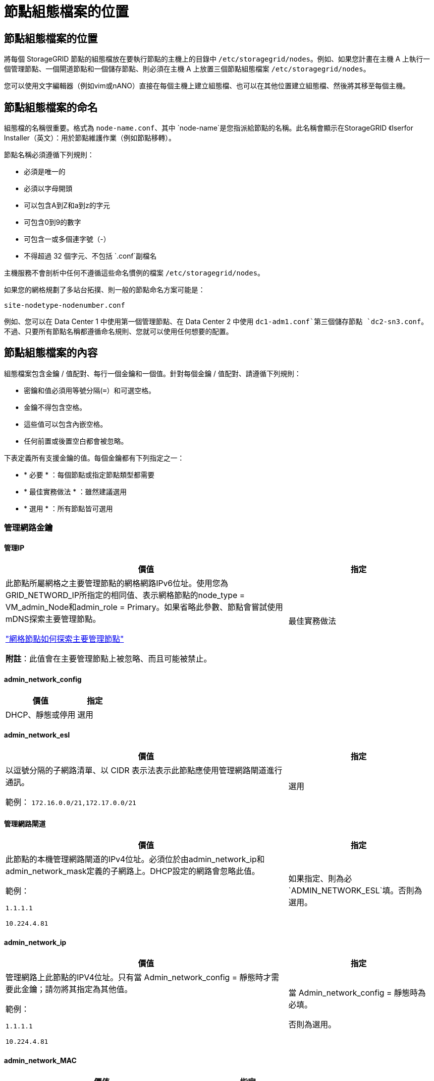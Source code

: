 = 節點組態檔案的位置
:allow-uri-read: 




== 節點組態檔案的位置

將每個 StorageGRID 節點的組態檔放在要執行節點的主機上的目錄中 `/etc/storagegrid/nodes`。例如、如果您計畫在主機 A 上執行一個管理節點、一個閘道節點和一個儲存節點、則必須在主機 A 上放置三個節點組態檔案 `/etc/storagegrid/nodes`。

您可以使用文字編輯器（例如vim或nANO）直接在每個主機上建立組態檔、也可以在其他位置建立組態檔、然後將其移至每個主機。



== 節點組態檔案的命名

組態檔的名稱很重要。格式為 `node-name.conf`、其中 `node-name`是您指派給節點的名稱。此名稱會顯示在StorageGRID 《Iserfor Installer（英文）：用於節點維護作業（例如節點移轉）。

節點名稱必須遵循下列規則：

* 必須是唯一的
* 必須以字母開頭
* 可以包含A到Z和a到z的字元
* 可包含0到9的數字
* 可包含一或多個連字號（-）
* 不得超過 32 個字元、不包括 `.conf`副檔名


主機服務不會剖析中任何不遵循這些命名慣例的檔案 `/etc/storagegrid/nodes`。

如果您的網格規劃了多站台拓撲、則一般的節點命名方案可能是：

`site-nodetype-nodenumber.conf`

例如、您可以在 Data Center 1 中使用第一個管理節點、在 Data Center 2 中使用 `dc1-adm1.conf`第三個儲存節點 `dc2-sn3.conf`。不過、只要所有節點名稱都遵循命名規則、您就可以使用任何想要的配置。



== 節點組態檔案的內容

組態檔案包含金鑰 / 值配對、每行一個金鑰和一個值。針對每個金鑰 / 值配對、請遵循下列規則：

* 密鑰和值必須用等號分隔(`=`）和可選空格。
* 金鑰不得包含空格。
* 這些值可以包含內嵌空格。
* 任何前置或後置空白都會被忽略。


下表定義所有支援金鑰的值。每個金鑰都有下列指定之一：

* * 必要 * ：每個節點或指定節點類型都需要
* * 最佳實務做法 * ：雖然建議選用
* * 選用 * ：所有節點皆可選用




=== 管理網路金鑰



==== 管理IP

[cols="4a,2a"]
|===
| 價值 | 指定 


 a| 
此節點所屬網格之主要管理節點的網格網路IPv6位址。使用您為GRID_NETWORD_IP所指定的相同值、表示網格節點的node_type = VM_admin_Node和admin_role = Primary。如果省略此參數、節點會嘗試使用mDNS探索主要管理節點。

link:how-grid-nodes-discover-primary-admin-node.html["網格節點如何探索主要管理節點"]

*附註*：此值會在主要管理節點上被忽略、而且可能被禁止。
 a| 
最佳實務做法

|===


==== admin_network_config

[cols="4a,2a"]
|===
| 價值 | 指定 


 a| 
DHCP、靜態或停用
 a| 
選用

|===


==== admin_network_esl

[cols="4a,2a"]
|===
| 價值 | 指定 


 a| 
以逗號分隔的子網路清單、以 CIDR 表示法表示此節點應使用管理網路閘道進行通訊。

範例： `172.16.0.0/21,172.17.0.0/21`
 a| 
選用

|===


==== 管理網路閘道

[cols="4a,2a"]
|===
| 價值 | 指定 


 a| 
此節點的本機管理網路閘道的IPv4位址。必須位於由admin_network_ip和admin_network_mask定義的子網路上。DHCP設定的網路會忽略此值。

範例：

`1.1.1.1`

`10.224.4.81`
 a| 
如果指定、則為必 `ADMIN_NETWORK_ESL`填。否則為選用。

|===


==== admin_network_ip

[cols="4a,2a"]
|===
| 價值 | 指定 


 a| 
管理網路上此節點的IPV4位址。只有當 Admin_network_config = 靜態時才需要此金鑰；請勿將其指定為其他值。

範例：

`1.1.1.1`

`10.224.4.81`
 a| 
當 Admin_network_config = 靜態時為必填。

否則為選用。

|===


==== admin_network_MAC

[cols="4a,2a"]
|===
| 價值 | 指定 


 a| 
容器中管理網路介面的MAC位址。

此欄位為選用欄位。如果省略、會自動產生MAC位址。

必須為6對以分號分隔的十六進位數字。

範例： `b2:9c:02:c2:27:10`
 a| 
選用

|===


==== admin_network_mask

[cols="4a,2a"]
|===
| 價值 | 指定 


 a| 
管理網路上此節點的IPv4網路遮罩。當 Admin_network_config = 靜態時、請指定此機碼；不要指定其他值。

範例：

`255.255.255.0`

`255.255.248.0`
 a| 
如果指定了 Admin_network_ip 且 Admin_network_config = static 、則為必填。

否則為選用。

|===


==== admin_network_MTU

[cols="4a,2a"]
|===
| 價值 | 指定 


 a| 
管理網路上此節點的最大傳輸單元（MTU）。如果 Admin_network_config = DHCP 、請勿指定。如果指定、則值必須介於1280和9216之間。如果省略、則使用1500。

如果您要使用巨型框架、請將MTU設為適合巨型框架的值、例如9000。否則、請保留預設值。

*重要*：網路的MTU值必須符合節點所連接之交換器連接埠上所設定的值。否則、可能會發生網路效能問題或封包遺失。

範例：

`1500`

`8192`
 a| 
選用

|===


==== 管理網路目標

[cols="4a,2a"]
|===
| 價值 | 指定 


 a| 
將用於StorageGRID 由節點存取管理網路的主機裝置名稱。僅支援網路介面名稱。一般而言、您使用的介面名稱不同於GRID_NETWORD_Target或用戶端網路目標所指定的介面名稱。

* 注意 * ：請勿使用連結或橋接裝置作為網路目標。在連結裝置上設定VLAN（或其他虛擬介面）、或使用橋接器和虛擬乙太網路（vith）配對。

*最佳實務做法*：即使此節點最初沒有管理網路IP位址、仍請指定值。然後、您可以在稍後新增管理網路IP位址、而不需重新設定主機上的節點。

範例：

`bond0.1002`

`ens256`
 a| 
最佳實務做法

|===


==== 管理網路目標類型

[cols="4a,2a"]
|===
| 價值 | 指定 


 a| 
介面（這是唯一支援的值。）
 a| 
選用

|===


==== 管理網路目標類型介面複製_MAC

[cols="4a,2a"]
|===
| 價值 | 指定 


 a| 
是非題

將金鑰設為「true」、以使用StorageGRID 管理網路上主機目標介面的MAC位址來使該容器失效。

*最佳實務做法：*在需要混雜模式的網路中、請改用admin_network_target類型_interface_clone _MAC金鑰。

如需更多有關MAC複製的詳細資訊：

* link:../rhel/configuring-host-network.html#considerations-and-recommendations-for-mac-address-cloning["MAC 位址複製的考量與建議（ Red Hat Enterprise Linux ）"]
* link:../ubuntu/configuring-host-network.html#considerations-and-recommendations-for-mac-address-cloning["MAC位址複製（Ubuntu或DEBIANE）的考量與建議"]

 a| 
最佳實務做法

|===


==== admin_role

[cols="4a,2a"]
|===
| 價值 | 指定 


 a| 
主要或非主要

只有當 node_type = vm_admin_Node 時、才需要此金鑰；請勿針對其他節點類型指定此金鑰。
 a| 
node_type = vm_admin_Node 時需要

否則為選用。

|===


=== 封鎖裝置金鑰



==== block_device_napping_logs

[cols="4a,2a"]
|===
| 價值 | 指定 


 a| 
此節點將用於持續儲存稽核記錄的區塊裝置特殊檔案路徑和名稱。

範例：

`/dev/disk/by-path/pci-0000:03:00.0-scsi-0:0:0:0`

`/dev/disk/by-id/wwn-0x600a09800059d6df000060d757b475fd`

`/dev/mapper/sgws-adm1-audit-logs`
 a| 
節點的 node_type = vm_admin_Node 為必要項目。請勿為其他節點類型指定。

|===


==== block_device_RANGEDB_nnn

[cols="4a,2a"]
|===
| 價值 | 指定 


 a| 
此節點將用於持續物件儲存的區塊裝置特殊檔案路徑和名稱。只有節點類型 = VM_Storage_Node 的節點才需要此金鑰；請勿針對其他節點類型指定此金鑰。

只需要block_device_rNGedb_000；其餘的則為選用項目。為block_device_RANGEDB_000指定的區塊裝置必須至少為4 TB、其他的則可能較小。

不要留下落差。如果您指定block_device_RANGEDB_005、您也必須指定block_device_RANGEDB_004。

*附註*：為了與現有部署相容、升級的節點支援兩位數金鑰。

範例：

`/dev/disk/by-path/pci-0000:03:00.0-scsi-0:0:0:0`

`/dev/disk/by-id/wwn-0x600a09800059d6df000060d757b475fd`

`/dev/mapper/sgws-sn1-rangedb-000`
 a| 
必要：

BLOCK_DEVICE_RANGEDB_000

選用：

BLOCK_DEVICE_RANGEDB_001

BLOCK_DEVICE_RANGEDB_002

BLOCK_DEVICE_RANGEDB_003

BLOCK_DEVICE_RANGEDB_004

BLOCK_DEVICE_RANGEDB_005

BLOCK_DEVICE_RANGEDB_006

BLOCK_DEVICE_RANGEDB_007

BLOCK_DEVICE_RANGEDB_008

BLOCK_DEVICE_RANGEDB_009

BLOCK_DEVICE_RANGEDB_010

BLOCK_DEVICE_RANGEDB_011

BLOCK_DEVICE_RANGEDB_012

BLOCK_DEVICE_RANGEDB_013

BLOCK_DEVICE_RANGEDB_014

BLOCK_DEVICE_RANGEDB_015

|===


==== block_device_Tables

[cols="4a,2a"]
|===
| 價值 | 指定 


 a| 
此節點將用於持續儲存資料庫表格的區塊裝置特殊檔案路徑和名稱。只有節點類型 = VM_Admin_Node 的節點才需要此金鑰；請勿針對其他節點類型指定此金鑰。

範例：

`/dev/disk/by-path/pci-0000:03:00.0-scsi-0:0:0:0`

`/dev/disk/by-id/wwn-0x600a09800059d6df000060d757b475fd`

`/dev/mapper/sgws-adm1-tables`
 a| 
必要

|===


==== block_device_var_local

[cols="4a,2a"]
|===
| 價值 | 指定 


 a| 
此節點將用於其持續儲存的區塊裝置特殊檔案路徑和名稱 `/var/local`。

範例：

`/dev/disk/by-path/pci-0000:03:00.0-scsi-0:0:0:0`

`/dev/disk/by-id/wwn-0x600a09800059d6df000060d757b475fd`

`/dev/mapper/sgws-sn1-var-local`
 a| 
必要

|===


=== 用戶端網路金鑰



==== 用戶端網路組態

[cols="4a,2a"]
|===
| 價值 | 指定 


 a| 
DHCP、靜態或停用
 a| 
選用

|===


==== 用戶端網路閘道

[cols="4a,2a"]
|===


 a| 
價值
 a| 
指定



 a| 
此節點的本機用戶端網路閘道的IPv4位址、必須位於用戶端網路IP和用戶端網路遮罩所定義的子網路上。DHCP設定的網路會忽略此值。

範例：

`1.1.1.1`

`10.224.4.81`
 a| 
選用

|===


==== 用戶端網路IP

[cols="4a,2a"]
|===
| 價值 | 指定 


 a| 
用戶端網路上此節點的IPv4位址。

只有當 client_network_config = static 時才需要此金鑰；請勿將其指定為其他值。

範例：

`1.1.1.1`

`10.224.4.81`
 a| 
client_network_config = 靜態時需要

否則為選用。

|===


==== 用戶端網路_MAC

[cols="4a,2a"]
|===
| 價值 | 指定 


 a| 
容器中用戶端網路介面的MAC位址。

此欄位為選用欄位。如果省略、會自動產生MAC位址。

必須為6對以分號分隔的十六進位數字。

範例： `b2:9c:02:c2:27:20`
 a| 
選用

|===


==== 用戶端網路遮罩

[cols="4a,2a"]
|===
| 價值 | 指定 


 a| 
用戶端網路上此節點的IPV4網路遮罩。

當 client_network_config = static 時、請指定此機碼；不要指定其他值。

範例：

`255.255.255.0`

`255.255.248.0`
 a| 
如果指定了 client_network_ip 且 client_network_config = static 、則為必要

否則為選用。

|===


==== 用戶端網路MTU

[cols="4a,2a"]
|===
| 價值 | 指定 


 a| 
用戶端網路上此節點的最大傳輸單位（MTU）。不要指定 client_network_config = DHCP 。如果指定、則值必須介於1280和9216之間。如果省略、則使用1500。

如果您要使用巨型框架、請將MTU設為適合巨型框架的值、例如9000。否則、請保留預設值。

*重要*：網路的MTU值必須符合節點所連接之交換器連接埠上所設定的值。否則、可能會發生網路效能問題或封包遺失。

範例：

`1500`

`8192`
 a| 
選用

|===


==== 用戶端網路目標

[cols="4a,2a"]
|===
| 價值 | 指定 


 a| 
供客戶端網路存取使用StorageGRID 的主機裝置名稱、由支援節點存取。僅支援網路介面名稱。一般而言、您使用的介面名稱不同於GRID_NETWORD_Target或admin_network_target所指定的介面名稱。

* 注意 * ：請勿使用連結或橋接裝置作為網路目標。在連結裝置上設定VLAN（或其他虛擬介面）、或使用橋接器和虛擬乙太網路（vith）配對。

*最佳實務做法：*指定值、即使此節點一開始不會有用戶端網路IP位址。之後您可以新增用戶端網路IP位址、而不需重新設定主機上的節點。

範例：

`bond0.1003`

`ens423`
 a| 
最佳實務做法

|===


==== 用戶端網路目標類型

[cols="4a,2a"]
|===
| 價值 | 指定 


 a| 
介面（僅支援此值）。
 a| 
選用

|===


==== 用戶端網路目標類型介面複製_MAC

[cols="4a,2a"]
|===
| 價值 | 指定 


 a| 
是非題

將金鑰設為「true」、使StorageGRID 「支援」容器使用用戶端網路上主機目標介面的MAC位址。

*最佳實務做法：*在需要混雜模式的網路中、請改用用戶端網路連線目標類型介面介面複製_MAC金鑰。

如需更多有關MAC複製的詳細資訊：

* link:../rhel/configuring-host-network.html#considerations-and-recommendations-for-mac-address-cloning["MAC 位址複製的考量與建議（ Red Hat Enterprise Linux ）"]
* link:../ubuntu/configuring-host-network.html#considerations-and-recommendations-for-mac-address-cloning["MAC位址複製（Ubuntu或DEBIANE）的考量與建議"]

 a| 
最佳實務做法

|===


=== 網格網路金鑰



==== GRID_NET_CONFIG

[cols="4a,2a"]
|===
| 價值 | 指定 


 a| 
靜態或DHCP

如果未指定、則預設為靜態。
 a| 
最佳實務做法

|===


==== GRID_NET_gateway

[cols="4a,2a"]
|===
| 價值 | 指定 


 a| 
此節點的本機網格網路閘道的IPv4位址、必須位於GRID_NETNET_IP和GRID_NET_MASK定義的子網路上。DHCP設定的網路會忽略此值。

如果Grid Network是沒有閘道的單一子網路、請使用子網路的標準閘道位址（X YY.1）或此節點的GRID_NETNET_IP值；這兩個值都能簡化未來可能的Grid Network擴充。
 a| 
必要

|===


==== GRID_NET_IP

[cols="4a,2a"]
|===
| 價值 | 指定 


 a| 
Grid Network上此節點的IPv4位址。只有當 GRIN_NETWORD_CONFIG = STATIC 時才需要此機碼；不要為其他值指定此機碼。

範例：

`1.1.1.1`

`10.224.4.81`
 a| 
grid_network_config = 靜態時需要

否則為選用。

|===


==== GRID_NET_MAC

[cols="4a,2a"]
|===
| 價值 | 指定 


 a| 
容器中Grid Network介面的MAC位址。

必須為6對以分號分隔的十六進位數字。

範例： `b2:9c:02:c2:27:30`
 a| 
選用

如果省略、會自動產生MAC位址。

|===


==== GRID_NET_MA遮 罩

[cols="4a,2a"]
|===
| 價值 | 指定 


 a| 
Grid Network上此節點的IPV4網路遮罩。當 GRIN_NETWORD_CONFIG = 靜態時指定此機碼；不要為其他值指定此機碼。

範例：

`255.255.255.0`

`255.255.248.0`
 a| 
指定 GRIDE_NETWORD_IP 且 GRID_NETWORD_CONFIG = 靜態時需要。

否則為選用。

|===


==== GRID_NET_MTU

[cols="4a,2a"]
|===
| 價值 | 指定 


 a| 
Grid Network上此節點的最大傳輸單位（MTU）。不要指定 grid_network_config = DHCP 。如果指定、則值必須介於1280和9216之間。如果省略、則使用1500。

如果您要使用巨型框架、請將MTU設為適合巨型框架的值、例如9000。否則、請保留預設值。

*重要*：網路的MTU值必須符合節點所連接之交換器連接埠上所設定的值。否則、可能會發生網路效能問題或封包遺失。

*重要*：為獲得最佳網路效能、所有節點都應在其Grid Network介面上設定類似的MTU值。如果個別節點上Grid Network的MTU設定有顯著差異、則會觸發* Grid Network MTU mismis*警示。所有網路類型的 MTU 值都不一定相同。

範例：

`1500`

`8192`
 a| 
選用

|===


==== GRID_NETWORD_target

[cols="4a,2a"]
|===
| 價值 | 指定 


 a| 
您將用於StorageGRID 由節點存取Grid Network的主機裝置名稱。僅支援網路介面名稱。一般而言、您使用的介面名稱與針對admin_network_target或client_network_target所指定的介面名稱不同。

* 注意 * ：請勿使用連結或橋接裝置作為網路目標。在連結裝置上設定VLAN（或其他虛擬介面）、或使用橋接器和虛擬乙太網路（vith）配對。

範例：

`bond0.1001`

`ens192`
 a| 
必要

|===


==== GRID_NETWORD_TAR_type

[cols="4a,2a"]
|===
| 價值 | 指定 


 a| 
介面（這是唯一支援的值。）
 a| 
選用

|===


==== GRID_NETWORD_PROM_type_interface_clone _MAC

[cols="4a,2a"]
|===
| 價值 | 指定 


 a| 
是非題

將金鑰的值設為「true」、使StorageGRID 該容器使用Grid Network上主機目標介面的MAC位址。

*最佳實務做法：*在需要混雜模式的網路中、請改用GRID_NETNETWORD_TAR_AT_type_interface_clone _MAC金鑰。

如需更多有關MAC複製的詳細資訊：

* link:../rhel/configuring-host-network.html#considerations-and-recommendations-for-mac-address-cloning["MAC 位址複製的考量與建議（ Red Hat Enterprise Linux ）"]
* link:../ubuntu/configuring-host-network.html#considerations-and-recommendations-for-mac-address-cloning["MAC位址複製（Ubuntu或DEBIANE）的考量與建議"]

 a| 
最佳實務做法

|===


=== 安裝密碼金鑰（暫時）



==== Custom_Temporary 密碼雜湊

[cols="4a,2a"]
|===
| 價值 | 指定 


 a| 
對於主要管理節點、請在安裝期間為 StorageGRID 安裝 API 設定預設的暫時密碼。

* 注意 * ：僅在主要管理節點上設定安裝密碼。如果您嘗試在其他節點類型上設定密碼、節點組態檔案的驗證將會失敗。

安裝完成後、設定此值不會生效。

如果省略此金鑰、則預設不會設定暫存密碼。或者、您也可以使用 StorageGRID 安裝 API 來設定暫時密碼。

密碼必須是 SHA-512 密碼雜湊、格式 `$6$<salt>$<password hash>`必須 `crypt()`至少 8 個字元、不得超過 32 個字元。

此雜湊可以使用 CLI 工具產生、例如在 SHA-512 模式中使用 `openssl passwd`命令。
 a| 
最佳實務做法

|===


=== 介面金鑰



==== interface_target_nnnn

[cols="4a,2a"]
|===
| 價值 | 指定 


 a| 
要新增至此節點的額外介面名稱和選用說明。您可以為每個節點新增多個額外介面。

對於 _nnn_ 、請為您要新增的每個 interface_target 項目指定唯一的編號。

針對該值、指定裸機主機上實體介面的名稱。接著、您可以選擇性地新增一個逗號、並提供介面說明、該介面會顯示在「VLAN介面」頁面和「HA群組」頁面上。

範例： `INTERFACE_TARGET_0001=ens256, Trunk`

如果您新增主幹介面、則必須在StorageGRID 功能鏈路的資訊鏈路中設定VLAN介面。如果您新增存取介面、可以直接將介面新增至 HA 群組、而不需要設定 VLAN 介面。
 a| 
選用

|===


=== 最大 RAM 金鑰



==== 最大RAM

[cols="4a,2a"]
|===
| 價值 | 指定 


 a| 
允許此節點使用的最大RAM量。如果省略此金鑰、則節點沒有記憶體限制。為正式作業層級節點設定此欄位時、請指定至少24 GB、且16至32 GB的值、小於系統總RAM。

*附註*：RAM值會影響節點的實際中繼資料保留空間。請參閱link:../admin/managing-object-metadata-storage.html["中繼資料保留空間的說明"]。

此欄位的格式為 `_numberunit_`、其中 `_unit_`可以是 `b`、、 `k` `m`或 `g`。

範例：

`24g`

`38654705664b`

*附註*：如果您要使用此選項、則必須啟用記憶體cGroups的核心支援。
 a| 
選用

|===


=== 節點類型金鑰



==== 節點類型

[cols="4a,2a"]
|===
| 價值 | 指定 


 a| 
節點類型：

* VM_admin_Node
* VM_Storage_Node
* VM_Archive_Node
* VM_API_Gateway

 a| 
必要

|===


==== 儲存類型

[cols="4a,2a"]
|===
| 價值 | 指定 


 a| 
定義儲存節點包含的物件類型。如需更多資訊、請參閱 link:../primer/what-storage-node-is.html#types-of-storage-nodes["儲存節點類型"]。只有節點類型 = VM_Storage_Node 的節點才需要此金鑰；請勿針對其他節點類型指定此金鑰。儲存類型：

* 合併
* 資料
* 中繼資料


* 注意 * ：如果未指定儲存節點類型、則預設會將儲存節點類型設為組合（資料和中繼資料）。
 a| 
選用

|===


=== 連接埠重新對應鍵



==== 連接埠重新對應

[cols="4a,2a"]
|===
| 價值 | 指定 


 a| 
重新對應節點用於內部網格節點通訊或外部通訊的任何連接埠。如果企業網路原則限制 StorageGRID 使用的一或多個連接埠link:../network/external-communications.html["外部通訊"]、則必須重新對應連接埠、如或中所述link:../network/internal-grid-node-communications.html["內部網格節點通訊"]。

* 重要 * ：請勿重新對應您打算用來設定負載平衡器端點的連接埠。

*附註*：如果只設定port_remap、則指定的對應會同時用於傳入和傳出通訊。如果也指定port_remap_inbound、則port_remap僅適用於傳出通訊。

使用的格式為： `_network type_/_protocol_/_default port used by grid node_/_new port_`、其中 `_network type_`是網格、管理或用戶端、而且 `_protocol_`是 TCP 或 UDP 。

範例： `PORT_REMAP = client/tcp/18082/443`

您也可以使用以逗號分隔的清單來重新對應多個連接埠。

範例： `PORT_REMAP = client/tcp/18082/443, client/tcp/18083/80`
 a| 
選用

|===


==== 連接埠_remap_inbound

[cols="4a,2a"]
|===
| 價值 | 指定 


 a| 
將傳入通訊重新對應至指定的連接埠。如果您指定 port_remap_inbound 、但未指定 port_remap 值、則連接埠的輸出通訊將維持不變。

* 重要 * ：請勿重新對應您打算用來設定負載平衡器端點的連接埠。

使用的格式為： `_network type_/_protocol_/_remapped port_/_default port used by grid node_`、其中 `_network type_`是網格、管理或用戶端、而且 `_protocol_`是 TCP 或 UDP 。

範例： `PORT_REMAP_INBOUND = grid/tcp/3022/22`

您也可以使用以逗號分隔的清單來重新對應多個傳入連接埠。

範例： `PORT_REMAP_INBOUND = grid/tcp/3022/22, admin/tcp/3022/22`
 a| 
選用

|===